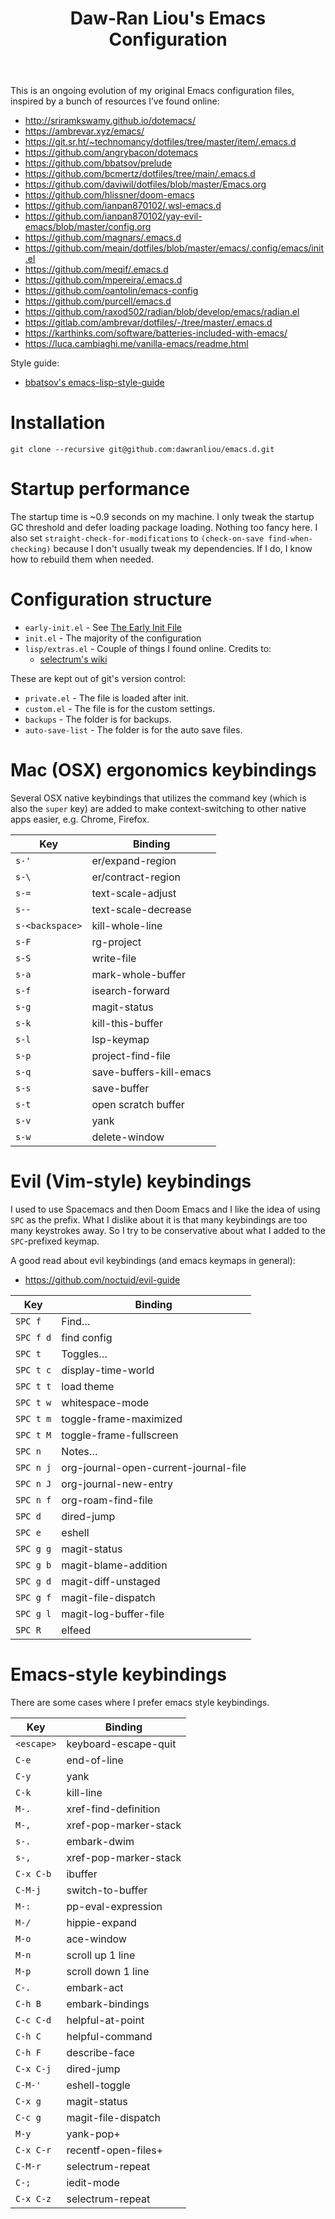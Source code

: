 #+TITLE:Daw-Ran Liou's Emacs Configuration
#+STARTUP: overview
#+PROPERTY: header-args:emacs-lisp :tangle init.el :results silent

This is an ongoing evolution of my original Emacs configuration files, inspired
by a bunch of resources I’ve found online:

- http://sriramkswamy.github.io/dotemacs/
- https://ambrevar.xyz/emacs/
- https://git.sr.ht/~technomancy/dotfiles/tree/master/item/.emacs.d
- https://github.com/angrybacon/dotemacs
- https://github.com/bbatsov/prelude
- https://github.com/bcmertz/dotfiles/tree/main/.emacs.d
- https://github.com/daviwil/dotfiles/blob/master/Emacs.org
- https://github.com/hlissner/doom-emacs
- https://github.com/ianpan870102/.wsl-emacs.d
- https://github.com/ianpan870102/yay-evil-emacs/blob/master/config.org
- https://github.com/magnars/.emacs.d
- https://github.com/meain/dotfiles/blob/master/emacs/.config/emacs/init.el
- https://github.com/meqif/.emacs.d
- https://github.com/mpereira/.emacs.d
- https://github.com/oantolin/emacs-config
- https://github.com/purcell/emacs.d
- https://github.com/raxod502/radian/blob/develop/emacs/radian.el
- https://gitlab.com/ambrevar/dotfiles/-/tree/master/.emacs.d
- https://karthinks.com/software/batteries-included-with-emacs/
- https://luca.cambiaghi.me/vanilla-emacs/readme.html

Style guide:

- [[https://github.com/bbatsov/emacs-lisp-style-guide][bbatsov's emacs-lisp-style-guide]]

* Installation

#+begin_src shell
git clone --recursive git@github.com:dawranliou/emacs.d.git
#+end_src

* Startup performance

The startup time is ~0.9 seconds on my machine. I only tweak the startup GC
threshold and defer loading package loading. Nothing too fancy here. I also set
=straight-check-for-modifications= to =(check-on-save find-when-checking)=
because I don't usually tweak my dependencies. If I do, I know how to rebuild
them when needed.

* Configuration structure

- =early-init.el= - See [[https://www.gnu.org/software/emacs/manual/html_node/emacs/Early-Init-File.html][The Early Init File]]
- =init.el= - The majority of the configuration
- =lisp/extras.el= - Couple of things I found online. Credits to:
  - [[https://github.com/raxod502/selectrum/wiki/Useful-Commands][selectrum's wiki]]

These are kept out of git's version control:

- =private.el= - The file is loaded after init.
- =custom.el= - The file is for the custom settings.
- =backups= - The folder is for backups.
- =auto-save-list= - The folder is for the auto save files.

* Mac (OSX) ergonomics keybindings

Several OSX native keybindings that utilizes the command key (which is also the
=super= key) are added to make context-switching to other native apps easier,
e.g. Chrome, Firefox.

| Key             | Binding                 |
|-----------------+-------------------------|
| =s-'=           | er/expand-region        |
| =s-\=           | er/contract-region      |
| =s-==           | text-scale-adjust       |
| =s--=           | text-scale-decrease     |
| =s-<backspace>= | kill-whole-line         |
| =s-F=           | rg-project              |
| =s-S=           | write-file              |
| =s-a=           | mark-whole-buffer       |
| =s-f=           | isearch-forward         |
| =s-g=           | magit-status            |
| =s-k=           | kill-this-buffer        |
| =s-l=           | lsp-keymap              |
| =s-p=           | project-find-file       |
| =s-q=           | save-buffers-kill-emacs |
| =s-s=           | save-buffer             |
| =s-t=           | open scratch buffer     |
| =s-v=           | yank                    |
| =s-w=           | delete-window           |

* Evil (Vim-style) keybindings

I used to use Spacemacs and then Doom Emacs and I like the idea of using =SPC=
as the prefix. What I dislike about it is that many keybindings are too many
keystrokes away. So I try to be conservative about what I added to the
=SPC=-prefixed keymap.

A good read about evil keybindings (and emacs keymaps in general):

- https://github.com/noctuid/evil-guide

| Key       | Binding                               |
|-----------+---------------------------------------|
| =SPC f=   | Find...                               |
| =SPC f d= | find config                           |
| =SPC t=   | Toggles...                            |
| =SPC t c= | display-time-world                    |
| =SPC t t= | load theme                            |
| =SPC t w= | whitespace-mode                       |
| =SPC t m= | toggle-frame-maximized                |
| =SPC t M= | toggle-frame-fullscreen               |
| =SPC n=   | Notes...                              |
| =SPC n j= | org-journal-open-current-journal-file |
| =SPC n J= | org-journal-new-entry                 |
| =SPC n f= | org-roam-find-file                    |
| =SPC d=   | dired-jump                            |
| =SPC e=   | eshell                                |
| =SPC g g= | magit-status                          |
| =SPC g b= | magit-blame-addition                  |
| =SPC g d= | magit-diff-unstaged                   |
| =SPC g f= | magit-file-dispatch                   |
| =SPC g l= | magit-log-buffer-file                 |
| =SPC R=   | elfeed                                |

* Emacs-style keybindings

There are some cases where I prefer emacs style keybindings.

| Key        | Binding               |
|------------+-----------------------|
| =<escape>= | keyboard-escape-quit  |
| =C-e=      | end-of-line           |
| =C-y=      | yank                  |
| =C-k=      | kill-line             |
| =M-.=      | xref-find-definition  |
| =M-,=      | xref-pop-marker-stack |
| =s-.=      | embark-dwim           |
| =s-,=      | xref-pop-marker-stack |
| =C-x C-b=  | ibuffer               |
| =C-M-j=    | switch-to-buffer      |
| =M-:=      | pp-eval-expression    |
| =M-/=      | hippie-expand         |
| =M-o=      | ace-window            |
| =M-n=      | scroll up 1 line      |
| =M-p=      | scroll down 1 line    |
| =C-.=      | embark-act            |
| =C-h B=    | embark-bindings       |
| =C-c C-d=  | helpful-at-point      |
| =C-h C=    | helpful-command       |
| =C-h F=    | describe-face         |
| =C-x C-j=  | dired-jump            |
| =C-M-'=    | eshell-toggle         |
| =C-x g=    | magit-status          |
| =C-c g=    | magit-file-dispatch   |
| =M-y=      | yank-pop+             |
| =C-x C-r=  | recentf-open-files+   |
| =C-M-r=    | selectrum-repeat      |
| =C-;=      | iedit-mode            |
| =C-x C-z=  | selectrum-repeat      |
